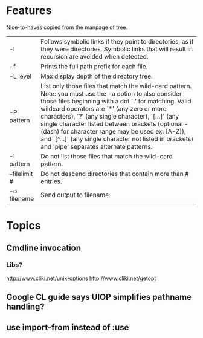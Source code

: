 * Features
  Nice-to-haves copied from the manpage of tree.
      | -l            | Follows symbolic links if they point to directories, as if they were directories. Symbolic links that will result in recursion are avoided when detected.                                                                                                                                                                                                                                                                                                                              |
      | -f            | Prints the full path prefix for each file.                                                                                                                                                                                                                                                                                                                                                                                                                                             |
      | -L level      | Max display depth of the directory tree.                                                                                                                                                                                                                                                                                                                                                                                                                                               |
      | -P pattern    | List only those files that match the wild-card pattern.  Note: you must use the -a option to also consider those files beginning with a dot `.'  for matching.  Valid wildcard operators are `*' (any zero or more characters), `?' (any single character), `[...]' (any single character listed between brackets (optional - (dash) for character range may  be  used ex: [A-Z]), and `[^...]' (any single character not listed in brackets) and 'pipe' separates alternate patterns. |
      | -I pattern    | Do not list those files that match the wild-card pattern.                                                                                                                                                                                                                                                                                                                                                                                                                              |
      | --filelimit # | Do not descend directories that contain more than # entries.                                                                                                                                                                                                                                                                                                                                                                                                                           |
      | -o filename   | Send output to filename.                                                                                                                                                                                                                                                                                                                                                                                                                                                               |

* Topics
** Cmdline invocation
*** Libs?
    http://www.cliki.net/unix-options
    http://www.cliki.net/getopt
** Google CL guide says UIOP simplifies pathname handling?
** use import-from instead of :use
